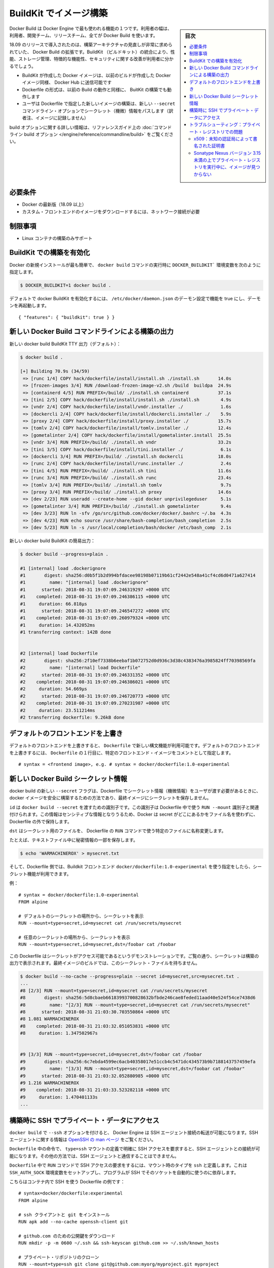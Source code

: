 .. -*- coding: utf-8 -*-
.. URL: https://docs.docker.com/develop/develop-images/build_enhancements/
   doc version: 19.03
      https://github.com/docker/docker.github.io/blob/master/develop/develop-images/build_enhancements.md
.. check date: 2020/06/20
.. Commits on Jun 16, 2020 3e767a72b3c48ecd23e1f734a27b7ca7b9cfc3f7
.. -----------------------------------------------------------------------------

.. Build images with BuildKit

.. _build-images-with-buildkit:

=======================================
BuildKit でイメージ構築
=======================================

.. sidebar:: 目次

   .. contents:: 
       :depth: 3
       :local:

.. Docker Build is one of the most used features of the Docker Engine - users ranging from developers, build teams, and release teams all use Docker Build.

Docker Build は Docker Engine で最も使われる機能の１つです。利用者の幅は、利用者、開発チーム、リリースチーム、全てが Docker Build を使います。

.. Docker Build enhancements for 18.09 release introduces a much-needed overhaul of the build architecture. By integrating BuildKit, users should see an improvement on performance, storage management, feature functionality, and security.

18.09 のリリースで導入されたのは、構築アーキテクチャの見直しが非常に求められていた、 Docker Build の拡張です。BuildKit （ビルドキット）の統合により、性能、ストレージ管理、特徴的な機能性、セキュリティに関する改善が利用者に分かるでしょう。

..  Docker images created with BuildKit can be pushed to Docker Hub just like Docker images created with legacy build
    the Dockerfile format that works on legacy build will also work with BuildKit builds
    The new --secret command line option allows the user to pass secret information for building new images with a specified Dockerfile

* BuildKit が作成した Docker イメージは、以前のビルドが作成した Docker イメージ同様、 Docker Hub に送信可能です
* Dockerfile の形式は、以前の Build の動作と同様に、 BuitKit の構築でも動作します
* ユーザは Dockerfile で指定した新しいイメージの構築は、新しい ``--secret`` コマンドライン・オプションでシークレット（機微）情報をパスします（訳者注、イメージに記録しません）

.. For more information on build options, see the reference guide on the command line build options.

build オプションに関する詳しい情報は、リファレンスガイド上の :doc:`コマンドライン build オプション </engine/reference/commandline/build>` をご覧ください。

.. Requirements

必要条件
====================

..  A current version of Docker (18.09 or higher)
    Network connection required for downloading images of custom frontends

* Docker の最新版（18.09 以上）
* カスタム・フロントエンドのイメージをダウンロードするには、ネットワーク接続が必要

.. Limitations

制限事項
====================

..    Only supported for building Linux containers

* Linux コンテナの構築のみサポート

.. To enable BuildKit builds

.. _to-enable-buildkit-builds:

BuildKit での構築を有効化
==============================

.. Easiest way from a fresh install of docker is to set the DOCKER_BUILDKIT=1 environment variable when invoking the docker build command, such as:

Docker の新規インストールが最も簡単で、 ``docker build`` コマンドの実行時に ``DOCKER_BUILDKIT``` 環境変数を次のように指定します。

.. code-block:: bash

   $ DOCKER_BUILDKIT=1 docker build .

.. To enable docker BuildKit by default, set daemon configuration in /etc/docker/daemon.json feature to true and restart the daemon:

デフォルトで docker BuildKit を有効化するには、 ``/etc/docker/daemon.json`` のデーモン設定で機能を true にし、デーモンを再起動します。

::

    { "features": { "buildkit": true } }

.. New Docker Build command line build output

.. _new-docker-build-command-line-build-output:

新しい Docker Build コマンドラインによる構築の出力
==================================================

.. New docker build BuildKit TTY output (default):

新しい docker build BuildKit TTY 出力（デフォルト）：

.. code-block:: bash

   $ docker build . 
   
   [+] Building 70.9s (34/59)                                                      
    => [runc 1/4] COPY hack/dockerfile/install/install.sh ./install.sh       14.0s
    => [frozen-images 3/4] RUN /download-frozen-image-v2.sh /build  buildpa  24.9s
    => [containerd 4/5] RUN PREFIX=/build/ ./install.sh containerd           37.1s
    => [tini 2/5] COPY hack/dockerfile/install/install.sh ./install.sh        4.9s
    => [vndr 2/4] COPY hack/dockerfile/install/vndr.installer ./              1.6s
    => [dockercli 2/4] COPY hack/dockerfile/install/dockercli.installer ./    5.9s
    => [proxy 2/4] COPY hack/dockerfile/install/proxy.installer ./           15.7s
    => [tomlv 2/4] COPY hack/dockerfile/install/tomlv.installer ./           12.4s
    => [gometalinter 2/4] COPY hack/dockerfile/install/gometalinter.install  25.5s
    => [vndr 3/4] RUN PREFIX=/build/ ./install.sh vndr                       33.2s
    => [tini 3/5] COPY hack/dockerfile/install/tini.installer ./              6.1s
    => [dockercli 3/4] RUN PREFIX=/build/ ./install.sh dockercli             18.0s
    => [runc 2/4] COPY hack/dockerfile/install/runc.installer ./              2.4s
    => [tini 4/5] RUN PREFIX=/build/ ./install.sh tini                       11.6s
    => [runc 3/4] RUN PREFIX=/build/ ./install.sh runc                       23.4s
    => [tomlv 3/4] RUN PREFIX=/build/ ./install.sh tomlv                      9.7s
    => [proxy 3/4] RUN PREFIX=/build/ ./install.sh proxy                     14.6s
    => [dev 2/23] RUN useradd --create-home --gid docker unprivilegeduser     5.1s
    => [gometalinter 3/4] RUN PREFIX=/build/ ./install.sh gometalinter        9.4s
    => [dev 3/23] RUN ln -sfv /go/src/github.com/docker/docker/.bashrc ~/.ba  4.3s
    => [dev 4/23] RUN echo source /usr/share/bash-completion/bash_completion  2.5s
    => [dev 5/23] RUN ln -s /usr/local/completion/bash/docker /etc/bash_comp  2.1s

.. New docker build BuildKit plain output:

新しい docker build BuildKit の簡易出力：

.. code-block:: bash

   $ docker build --progress=plain . 
   
   #1 [internal] load .dockerignore
   #1       digest: sha256:d0b5f1b2d994bfdacee98198b07119b61cf2442e548a41cf4cd6d0471a627414
   #1         name: "[internal] load .dockerignore"
   #1      started: 2018-08-31 19:07:09.246319297 +0000 UTC
   #1    completed: 2018-08-31 19:07:09.246386115 +0000 UTC
   #1     duration: 66.818µs
   #1      started: 2018-08-31 19:07:09.246547272 +0000 UTC
   #1    completed: 2018-08-31 19:07:09.260979324 +0000 UTC
   #1     duration: 14.432052ms
   #1 transferring context: 142B done
   
   
   #2 [internal] load Dockerfile
   #2       digest: sha256:2f10ef7338b6eebaf1b072752d0d936c3d38c4383476a3985824ff70398569fa
   #2         name: "[internal] load Dockerfile"
   #2      started: 2018-08-31 19:07:09.246331352 +0000 UTC
   #2    completed: 2018-08-31 19:07:09.246386021 +0000 UTC
   #2     duration: 54.669µs
   #2      started: 2018-08-31 19:07:09.246720773 +0000 UTC
   #2    completed: 2018-08-31 19:07:09.270231987 +0000 UTC
   #2     duration: 23.511214ms
   #2 transferring dockerfile: 9.26kB done

.. Overriding default frontends

.. _overriding-default-frontends:

デフォルトのフロントエンドを上書き
========================================

.. The new syntax features in Dockerfile are available if you override the default frontend. To override the default frontend, set the first line of the Dockerfile as a comment with a specific frontend image:

デフォルトのフロントエンドを上書きすると、 ``Dockerfile`` で新しい構文機能が利用可能です。デフォルトのフロントエンドを上書きするには、 ``Dockerfile`` の１行目に、特定のフロントエンド・イメージをコメントとして指定します。

::

   # syntax = <frontend image>, e.g. # syntax = docker/dockerfile:1.0-experimental


.. New Docker Build secret information

.. _new-docker-build-secret-information:

新しい Docker Build シークレット情報
========================================

.. The new --secret flag for docker build allows the user to pass secret information to be used in the Dockerfile for building docker images in a safe way that will not end up stored in the final image.

docker build の新しい ``--secret`` フラグは、Dockerfile でシークレット情報（機微情報）をユーザが渡す必要があるときに、docker イメージを安全に構築するための方法であり、最終イメージにシークレットを保存しません。

.. id is the identifier to pass into the docker build --secret. This identifier is associated with the RUN --mount identifier to use in the Dockerfile. Docker does not use the filename of where the secret is kept outside of the Dockerfile, since this may be sensitive information.

``id`` は ``docker build --secret`` を渡すための識別子です。この識別子は Dockerfile 中で使う ``RUN --mount`` 識別子と関連付けられます。この情報はセンシティブな情報となりうるため、Docker は secret がどこにあるかをファイル名を使わずに、Dockerfile の外で保持します。

.. dst renames the secret file to a specific file in the Dockerfile RUN command to use.

``dst``  はシークレット用のファイルを、 Dockerfile の ``RUN`` コマンドで使う特定のファイルに名称変更します。

.. For example, with a secret piece of information stored in a text file:

たとえば、テキストファイル中に秘密情報の一部を保存します。

.. code-block:: bash

   $ echo 'WARMACHINEROX' > mysecret.txt

.. And with a Dockerfile that specifies use of a BuildKit frontend docker/dockerfile:1.0-experimental, the secret can be accessed.

そして、Dockerfile 側では、Buildkit フロントエンド ``docker/dockerfile:1.0-experimental`` を使う指定をしたら、シークレット機能が利用できます。

.. For example:

例：

::

   # syntax = docker/dockerfile:1.0-experimental
   FROM alpine
   
   # デフォルトのシークレットの場所から、シークレットを表示
   RUN --mount=type=secret,id=mysecret cat /run/secrets/mysecret
   
   # 任意のシークレットの場所から、シークレットを表示
   RUN --mount=type=secret,id=mysecret,dst=/foobar cat /foobar

.. This Dockerfile is only to demonstrate that the secret can be accessed. As you can see the secret printed in the build output. The final image built will not have the secret file:

この Dockerfile はシークレットがアクセス可能であるというデモンストレーションです。ご覧の通り、シークレットは構築の出力で表示されます。最終イメージのビルドでは、このシークレット・ファイルを持ちません。

.. code-block:: bash

   $ docker build --no-cache --progress=plain --secret id=mysecret,src=mysecret.txt .
   ...
   #8 [2/3] RUN --mount=type=secret,id=mysecret cat /run/secrets/mysecret
   #8       digest: sha256:5d8cbaeb66183993700828632bfbde246cae8feded11aad40e524f54ce7438d6
   #8         name: "[2/3] RUN --mount=type=secret,id=mysecret cat /run/secrets/mysecret"
   #8      started: 2018-08-31 21:03:30.703550864 +0000 UTC
   #8 1.081 WARMACHINEROX
   #8    completed: 2018-08-31 21:03:32.051053831 +0000 UTC
   #8     duration: 1.347502967s
   
   
   #9 [3/3] RUN --mount=type=secret,id=mysecret,dst=/foobar cat /foobar
   #9       digest: sha256:6c7ebda4599ec6acb40358017e51ccb4c5471dc434573b9b7188143757459efa
   #9         name: "[3/3] RUN --mount=type=secret,id=mysecret,dst=/foobar cat /foobar"
   #9      started: 2018-08-31 21:03:32.052880985 +0000 UTC
   #9 1.216 WARMACHINEROX
   #9    completed: 2018-08-31 21:03:33.523282118 +0000 UTC
   #9     duration: 1.470401133s
   ...

.. Using SSH to access private data in builds

.. _using-ssh-to-access-private-data-in-builds:

構築時に SSH でプライベート・データにアクセス
==================================================

..    Acknowledgment
    Please see Build secrets and SSH forwarding in Docker 18.09 for more information and examples.

.. seealso::

   `Build secrets and SSH forwarding in Docker 18.09 <https://medium.com/@tonistiigi/build-secrets-and-ssh-forwarding-in-docker-18-09-ae8161d066>`_ に詳しい情報と例がありますのでご覧ください。

.. The docker build has a --ssh option to allow the Docker Engine to forward SSH agent connections. For more information on SSH agent, see the OpenSSH man page.

``docker build`` で ``--ssh`` オプションを付けると、 Docker Engine は SSH エージェント接続の転送が可能になります。SSH エージェントに関する情報は `OpenSSH の man ページ <https://man.openbsd.org/ssh-agent>`_ をご覧ください。

.. Only the commands in the Dockerfile that have explicitly requested the SSH access by defining type=ssh mount have access to SSH agent connections. The other commands have no knowledge of any SSH agent being available.

``Dockerfile`` 中の命令で、 ``type=ssh`` マウントの定義で明確に SSH アクセスを要求すると、SSH エージェントとの接続が可能になります。その他の方法では、SSH エージェントと通信することはできません。

.. To request SSH access for a RUN command in the Dockerfile, define a mount with type ssh. This will set up the SSH_AUTH_SOCK environment variable to make programs relying on SSH automatically use that socket.

``Dockerfile`` 中で ``RUN`` コマンドで SSH アクセスの要求をするには、マウント時のタイプを ``ssh`` と定義します。これは ``SSH_AUTH_SOCK`` 環境変数をセットアップし、プログラムが SSH でそのソケットを自動的に使うのに依存します。

.. Here is an example Dockerfile using SSH in the container:

こちらはコンテナ内で SSH を使う Dockerfile の例です：

::

   # syntax=docker/dockerfile:experimental
   FROM alpine
   
   # ssh クライアントと git をインストール
   RUN apk add --no-cache openssh-client git
   
   # github.com のための公開鍵をダウンロード
   RUN mkdir -p -m 0600 ~/.ssh && ssh-keyscan github.com >> ~/.ssh/known_hosts
   
   # プライベート・リポジトリのクローン
   RUN --mount=type=ssh git clone git@github.com:myorg/myproject.git myproject

.. Once the Dockerfile is created, use the --ssh option for connectivity with the SSH agent.

``Dockerfile`` が作成されれば、 ``--ssh``  オプションを使ってで SSH エージェントと接続できます。

.. code-block:: bash

   $ docker build --ssh default .

.. Troubleshooting : issues with private registries

.. _troubleshooting-issues-with-private-registries:

トラブルシューティング：プライベート・レジストリでの問題
============================================================

.. x509: certificate signed by unknown authority

x509：未知の認証局によって書名された証明書
--------------------------------------------------

.. If you are fetching images from insecure registry (with self-signed certificates) and/or using such a registry as a mirror, you are facing a known issue in Docker 18.09 :

安全ではない（自己書名した証明書の）レジストリ（insecure registry）からイメージを取得しようとすると、あるいはレジストリをミラーとして使おうとすると、Docker 18.09 では以下の問題に直面します。

::

   [+] Building 0.4s (3/3) FINISHED
    => [internal] load build definition from Dockerfile
    => => transferring dockerfile: 169B
    => [internal] load .dockerignore
    => => transferring context: 2B
    => ERROR resolve image config for docker.io/docker/dockerfile:experimental
   ------
    > resolve image config for docker.io/docker/dockerfile:experimental:
   ------
   failed to do request: Head https://repo.mycompany.com/v2/docker/dockerfile/manifests/experimental: x509: certificate signed by unknown authority

.. Solution : secure your registry properly. You can get SSL certificates from Let’s Encrypt for free. See /registry/deploying/

解決策：適切にレジストリを安全にします。 Let's Encrypt の SSL 証明書は無料で取得できます。 :doc:`/registry/deploying` をご覧ください。

.. image not found when the private registry is running on Sonatype Nexus version < 3.15

.. _image-not-found-when-the-private-registry-is-running-on-sonatype:

Sonatype Nexus バージョン 3.15 未満の上でプライベート・レジストリを実行中に、イメージが見つからない
----------------------------------------------------------------------------------------------------

.. If you are running a private registry using Sonatype Nexus version < 3.15, and receive an error similar to the following :

Sonatype Nexus バージョン 3.15 未満を使い、プライベート・レジストリを事項中であれば、以下のようなエラーメッセージが表示されるでしょう。

::

   ------
    > [internal] load metadata for docker.io/library/maven:3.5.3-alpine:
   ------
   ------
    > [1/4] FROM docker.io/library/maven:3.5.3-alpine:
   ------
   rpc error: code = Unknown desc = docker.io/library/maven:3.5.3-alpine not found

.. you may be facing the bug below : NEXUS-12684

おそらくこのバグに直面しました： `NEXUS-12684 <https://issues.sonatype.org/browse/NEXUS-12684>`_

.. Solution is to upgrade your Nexus to version 3.15 or above.

解決策は、Nexus をバージョン 3.15 以上にアップグレードします。

.. seealso:: 

   Build images with BuildKit
      https://docs.docker.com/develop/develop-images/build_enhancements/
